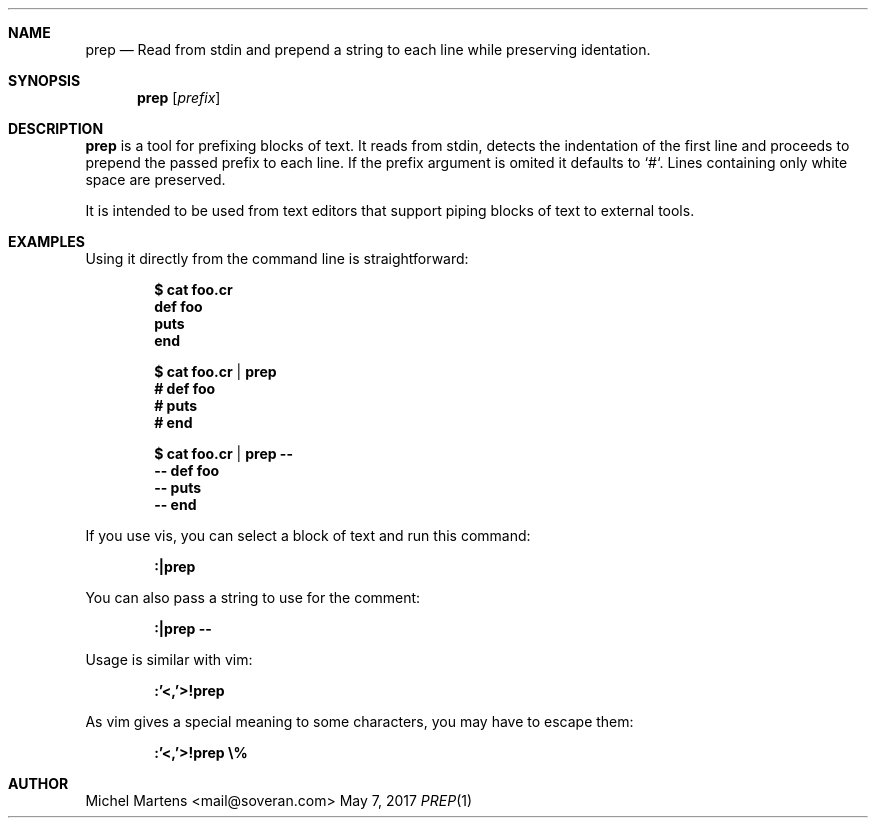 .Dd May 7, 2017
.Dt PREP 1
.
.Sh NAME
.
.Nm prep
.Nd Read from stdin and prepend a string to each line while preserving identation.
.
.Sh SYNOPSIS
.
.Nm
.Op Ar prefix
.
.Sh DESCRIPTION
.
.Nm
is a tool for prefixing blocks of text. It reads from stdin, detects
the indentation of the first line and proceeds to prepend the passed
prefix to each line. If the prefix argument is omited it defaults
to `#`. Lines containing only white space are preserved.
.Pp
It is intended to be used from text editors that support piping
blocks of text to external tools.
.
.Sh EXAMPLES
.
Using it directly from the command line is straightforward:
.Pp
.Dl $ cat foo.cr
.Dl "  def foo"
.Dl "    puts \"foo\""
.Dl "  end"
.Pp
.Dl $ cat foo.cr | prep
.Dl "  # def foo"
.Dl "  #   puts \"foo\""
.Dl "  # end"
.Pp
.Dl $ cat foo.cr | prep --
.Dl "  -- def foo"
.Dl "  --   puts \"foo\""
.Dl "  -- end"
.Pp
If you use vis, you can select a block of text and run this command:
.Pp
.Dl :|prep
.Pp
You can also pass a string to use for the comment:
.Pp
.Dl :|prep --
.Pp
Usage is similar with vim:
.Pp
.Dl :'<,'>!prep
.Pp
As vim gives a special meaning to some characters, you may have to
escape them:
.Pp
.Dl :'<,'>!prep \e%
.Pp
.
.Sh AUTHOR
.An Michel Martens Aq mail@soveran.com
